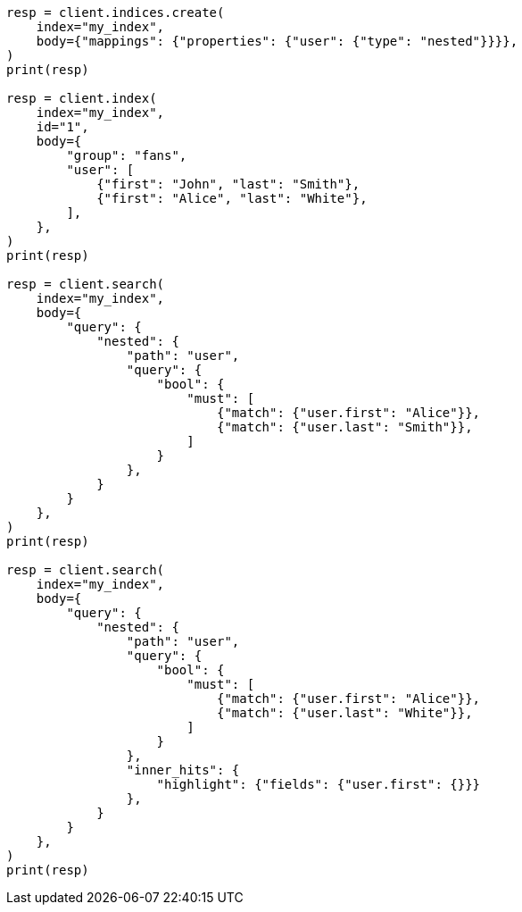 // mapping/types/nested.asciidoc:80

[source, python]
----
resp = client.indices.create(
    index="my_index",
    body={"mappings": {"properties": {"user": {"type": "nested"}}}},
)
print(resp)

resp = client.index(
    index="my_index",
    id="1",
    body={
        "group": "fans",
        "user": [
            {"first": "John", "last": "Smith"},
            {"first": "Alice", "last": "White"},
        ],
    },
)
print(resp)

resp = client.search(
    index="my_index",
    body={
        "query": {
            "nested": {
                "path": "user",
                "query": {
                    "bool": {
                        "must": [
                            {"match": {"user.first": "Alice"}},
                            {"match": {"user.last": "Smith"}},
                        ]
                    }
                },
            }
        }
    },
)
print(resp)

resp = client.search(
    index="my_index",
    body={
        "query": {
            "nested": {
                "path": "user",
                "query": {
                    "bool": {
                        "must": [
                            {"match": {"user.first": "Alice"}},
                            {"match": {"user.last": "White"}},
                        ]
                    }
                },
                "inner_hits": {
                    "highlight": {"fields": {"user.first": {}}}
                },
            }
        }
    },
)
print(resp)
----